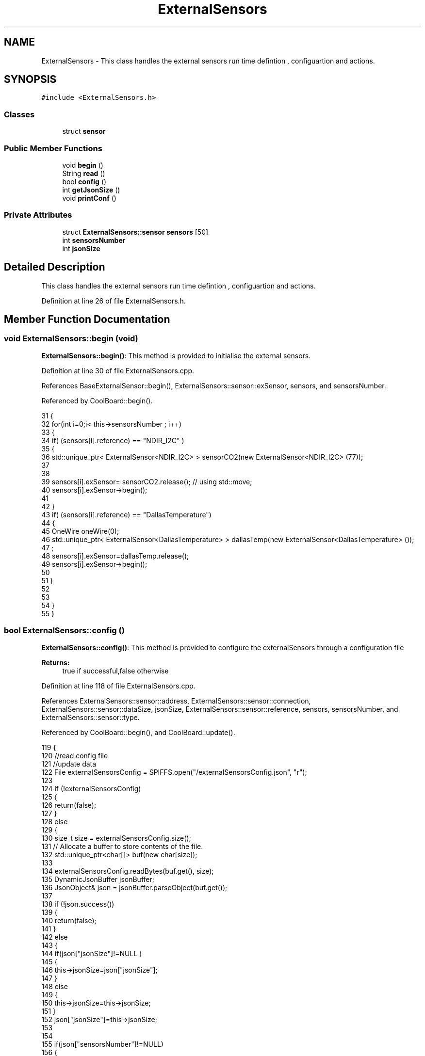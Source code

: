 .TH "ExternalSensors" 3 "Mon Jul 3 2017" "CoolAPI" \" -*- nroff -*-
.ad l
.nh
.SH NAME
ExternalSensors \- This class handles the external sensors run time defintion , configuartion and actions\&.  

.SH SYNOPSIS
.br
.PP
.PP
\fC#include <ExternalSensors\&.h>\fP
.SS "Classes"

.in +1c
.ti -1c
.RI "struct \fBsensor\fP"
.br
.in -1c
.SS "Public Member Functions"

.in +1c
.ti -1c
.RI "void \fBbegin\fP ()"
.br
.ti -1c
.RI "String \fBread\fP ()"
.br
.ti -1c
.RI "bool \fBconfig\fP ()"
.br
.ti -1c
.RI "int \fBgetJsonSize\fP ()"
.br
.ti -1c
.RI "void \fBprintConf\fP ()"
.br
.in -1c
.SS "Private Attributes"

.in +1c
.ti -1c
.RI "struct \fBExternalSensors::sensor\fP \fBsensors\fP [50]"
.br
.ti -1c
.RI "int \fBsensorsNumber\fP"
.br
.ti -1c
.RI "int \fBjsonSize\fP"
.br
.in -1c
.SH "Detailed Description"
.PP 
This class handles the external sensors run time defintion , configuartion and actions\&. 
.PP
Definition at line 26 of file ExternalSensors\&.h\&.
.SH "Member Function Documentation"
.PP 
.SS "void ExternalSensors::begin (void)"
\fBExternalSensors::begin()\fP: This method is provided to initialise the external sensors\&. 
.PP
Definition at line 30 of file ExternalSensors\&.cpp\&.
.PP
References BaseExternalSensor::begin(), ExternalSensors::sensor::exSensor, sensors, and sensorsNumber\&.
.PP
Referenced by CoolBoard::begin()\&.
.PP
.nf
31 {
32     for(int i=0;i< this->sensorsNumber ; i++)
33     {
34         if( (sensors[i]\&.reference) == "NDIR_I2C" )
35         {   
36             std::unique_ptr< ExternalSensor<NDIR_I2C> > sensorCO2(new ExternalSensor<NDIR_I2C> (77));
37 
38 
39             sensors[i]\&.exSensor= sensorCO2\&.release();                       // using std::move;
40             sensors[i]\&.exSensor->begin();
41 
42         }
43         if( (sensors[i]\&.reference) == "DallasTemperature")
44         {
45             OneWire oneWire(0);
46             std::unique_ptr< ExternalSensor<DallasTemperature> > dallasTemp(new ExternalSensor<DallasTemperature> ());
47              ;
48             sensors[i]\&.exSensor=dallasTemp\&.release();
49             sensors[i]\&.exSensor->begin();
50             
51         }
52         
53         
54     }
55 }
.fi
.SS "bool ExternalSensors::config ()"
\fBExternalSensors::config()\fP: This method is provided to configure the externalSensors through a configuration file
.PP
\fBReturns:\fP
.RS 4
true if successful,false otherwise 
.RE
.PP

.PP
Definition at line 118 of file ExternalSensors\&.cpp\&.
.PP
References ExternalSensors::sensor::address, ExternalSensors::sensor::connection, ExternalSensors::sensor::dataSize, jsonSize, ExternalSensors::sensor::reference, sensors, sensorsNumber, and ExternalSensors::sensor::type\&.
.PP
Referenced by CoolBoard::begin(), and CoolBoard::update()\&.
.PP
.nf
119 {
120     //read config file
121     //update data
122     File externalSensorsConfig = SPIFFS\&.open("/externalSensorsConfig\&.json", "r");
123 
124     if (!externalSensorsConfig) 
125     {
126         return(false);
127     }
128     else
129     {
130         size_t size = externalSensorsConfig\&.size();
131         // Allocate a buffer to store contents of the file\&.
132         std::unique_ptr<char[]> buf(new char[size]);
133 
134         externalSensorsConfig\&.readBytes(buf\&.get(), size);
135         DynamicJsonBuffer jsonBuffer;
136         JsonObject& json = jsonBuffer\&.parseObject(buf\&.get());
137 
138         if (!json\&.success()) 
139         {
140               return(false);
141         } 
142         else
143         {   
144             if(json["jsonSize"]!=NULL )
145             {           
146                 this->jsonSize=json["jsonSize"];
147             }
148             else
149             {
150                 this->jsonSize=this->jsonSize;
151             }
152             json["jsonSize"]=this->jsonSize;            
153 
154             
155             if(json["sensorsNumber"]!=NULL)
156             {
157                 this->sensorsNumber = json["sensorsNumber"];
158                 
159                 
160 
161                 for(int i=0;i<sensorsNumber;i++)
162                 {   String name="sensor"+String(i);
163                     
164                     if(json[name]\&.success())
165                     {  
166                         JsonObject& sensorJson=json[name];
167                         
168                         if(sensorJson["reference"]\&.success() )
169                         {  
170                             this->sensors[i]\&.reference =sensorJson["reference"]\&.as<String>();
171                         }
172                         else
173                         {
174                             this->sensors[i]\&.reference=this->sensors[i]\&.reference;                            
175                             Serial\&.println("Not Found Name " );      
176                         }
177                         sensorJson["reference"]=this->sensors[i]\&.reference;
178 
179                     
180                         if(sensorJson["type"]\&.success() )
181                         {                   
182                             this->sensors[i]\&.type=sensorJson["type"]\&.as<String>();
183                         }
184                         else
185                         {
186                             this->sensors[i]\&.type=this->sensors[i]\&.type;
187                             Serial\&.println("Not Found Name " ) ;                     
188                         }
189                         sensorJson["type"]=this->sensors[i]\&.type;
190                     
191                     
192                         if(sensorJson["connection"]\&.success() )
193                         {
194                             this->sensors[i]\&.connection=sensorJson["connection"]\&.as<String>();
195                         }
196                         else
197                         {
198                             this->sensors[i]\&.connection=this->sensors[i]\&.connection;
199                             Serial\&.println("Not Found Name " ) ;                     
200                         }
201                         sensorJson["connection"]=this->sensors[i]\&.connection;
202 
203                     
204                         if(sensorJson["dataSize"]\&.success() )
205                         {               
206                             this->sensors[i]\&.dataSize=sensorJson["dataSize"];
207                         }
208                         else
209                         {
210                             this->sensors[i]\&.dataSize=this->sensors[i]\&.dataSize;
211                             Serial\&.println("Not Found Name " ) ;                     
212                         }
213                         sensorJson["dataSize"]=this->sensors[i]\&.dataSize;
214 
215                     
216                         if(sensorJson["address"]\&.success() )
217                         {                   
218                             this->sensors[i]\&.address=sensorJson["address"];
219                         }
220                         else
221                         {   
222                             this->sensors[i]\&.address=this->sensors[i]\&.address;
223                             Serial\&.println("Not Found Name " ) ;                     
224                         }
225                         sensorJson["address"]=this->sensors[i]\&.address;
226                     
227     
228                     }
229                     else
230                     {
231                         this->sensors[i]=this->sensors[i];                  
232                     }
233                                             
234                     json[name]["reference"]=this->sensors[i]\&.reference;
235                     json[name]["type"]=this->sensors[i]\&.type;
236                     json[name]["connection"]=this->sensors[i]\&.connection;
237                     json[name]["dataSize"]=this->sensors[i]\&.dataSize;
238                     json[name]["address"]=this->sensors[i]\&.address;
239                 }
240  
241             }
242             else
243             {
244                 this->sensorsNumber=this->sensorsNumber;
245             }
246             json["sensorsNumber"]=this->sensorsNumber;
247 
248             externalSensorsConfig\&.close();
249             externalSensorsConfig = SPIFFS\&.open("/externalSensorsConfig\&.json", "w");
250 
251             if(!externalSensorsConfig)
252             {
253                 return(false);
254             }
255             
256             json\&.printTo(externalSensorsConfig);
257             externalSensorsConfig\&.close();
258             
259             return(true); 
260         }
261     }   
262     
263 
264 
265 
266 }
.fi
.SS "int ExternalSensors::getJsonSize ()"
\fBExternalSensors::getJsonSize()\fP: This method is provided to return the size of the json data as a way to control memory usage
.PP
\fBReturns:\fP
.RS 4
the json data size 
.RE
.PP

.PP
Definition at line 105 of file ExternalSensors\&.cpp\&.
.PP
References jsonSize\&.
.PP
.nf
106 {
107     return(this->jsonSize );
108 }
.fi
.SS "void ExternalSensors::printConf ()"
\fBExternalSensors::printConf()\fP: This method is provided to print the configuration to the Serial Monitor 
.PP
Definition at line 273 of file ExternalSensors\&.cpp\&.
.PP
References jsonSize, sensors, and sensorsNumber\&.
.PP
Referenced by CoolBoard::begin()\&.
.PP
.nf
274 {
275     Serial\&.println("External Sensors config ");
276     Serial\&.println(sensorsNumber);
277     Serial\&.println(jsonSize);
278     for(int i=0;i<sensorsNumber;i++)
279     {
280         Serial\&.println(this->sensors[i]\&.reference);
281         Serial\&.println(this->sensors[i]\&.type);
282         Serial\&.println(this->sensors[i]\&.connection);
283         Serial\&.println(this->sensors[i]\&.dataSize);
284         Serial\&.println(this->sensors[i]\&.address);
285     
286     }
287 }
.fi
.SS "String ExternalSensors::read (void)"
\fBExternalSensors::read()\fP: This method is provided to read the data from the external sensors
.PP
\fBReturns:\fP
.RS 4
json string that contains the sensors data 
.RE
.PP

.PP
Definition at line 65 of file ExternalSensors\&.cpp\&.
.PP
References jsonSize, sensors, sensorsNumber, and ExternalSensors::sensor::type\&.
.PP
Referenced by CoolBoard::readSensors()\&.
.PP
.nf
66 {
67 
68     String data;
69     DynamicJsonBuffer  jsonBuffer(jsonSize) ;
70     JsonObject& root = jsonBuffer\&.createObject();
71 
72     if(!root\&.success() )
73     {
74 
75      return("00 ");
76     }
77 
78     else
79     {
80         if(sensorsNumber!=0)
81         {
82             for(int i=0;i<sensorsNumber;i++)
83             {
84             
85                 root[sensors[i]\&.type]=sensors[i]\&.exSensor->read();        
86             }
87         }   
88         
89         Serial\&.println(" ");
90         root\&.printTo(data);
91     
92         return(data);
93     }
94 
95 }
.fi
.SH "Member Data Documentation"
.PP 
.SS "int ExternalSensors::jsonSize\fC [private]\fP"

.PP
Definition at line 52 of file ExternalSensors\&.h\&.
.PP
Referenced by config(), getJsonSize(), printConf(), and read()\&.
.SS "struct \fBExternalSensors::sensor\fP ExternalSensors::sensors[50]\fC [private]\fP"

.PP
Referenced by begin(), config(), printConf(), and read()\&.
.SS "int ExternalSensors::sensorsNumber\fC [private]\fP"

.PP
Definition at line 51 of file ExternalSensors\&.h\&.
.PP
Referenced by begin(), config(), printConf(), and read()\&.

.SH "Author"
.PP 
Generated automatically by Doxygen for CoolAPI from the source code\&.
